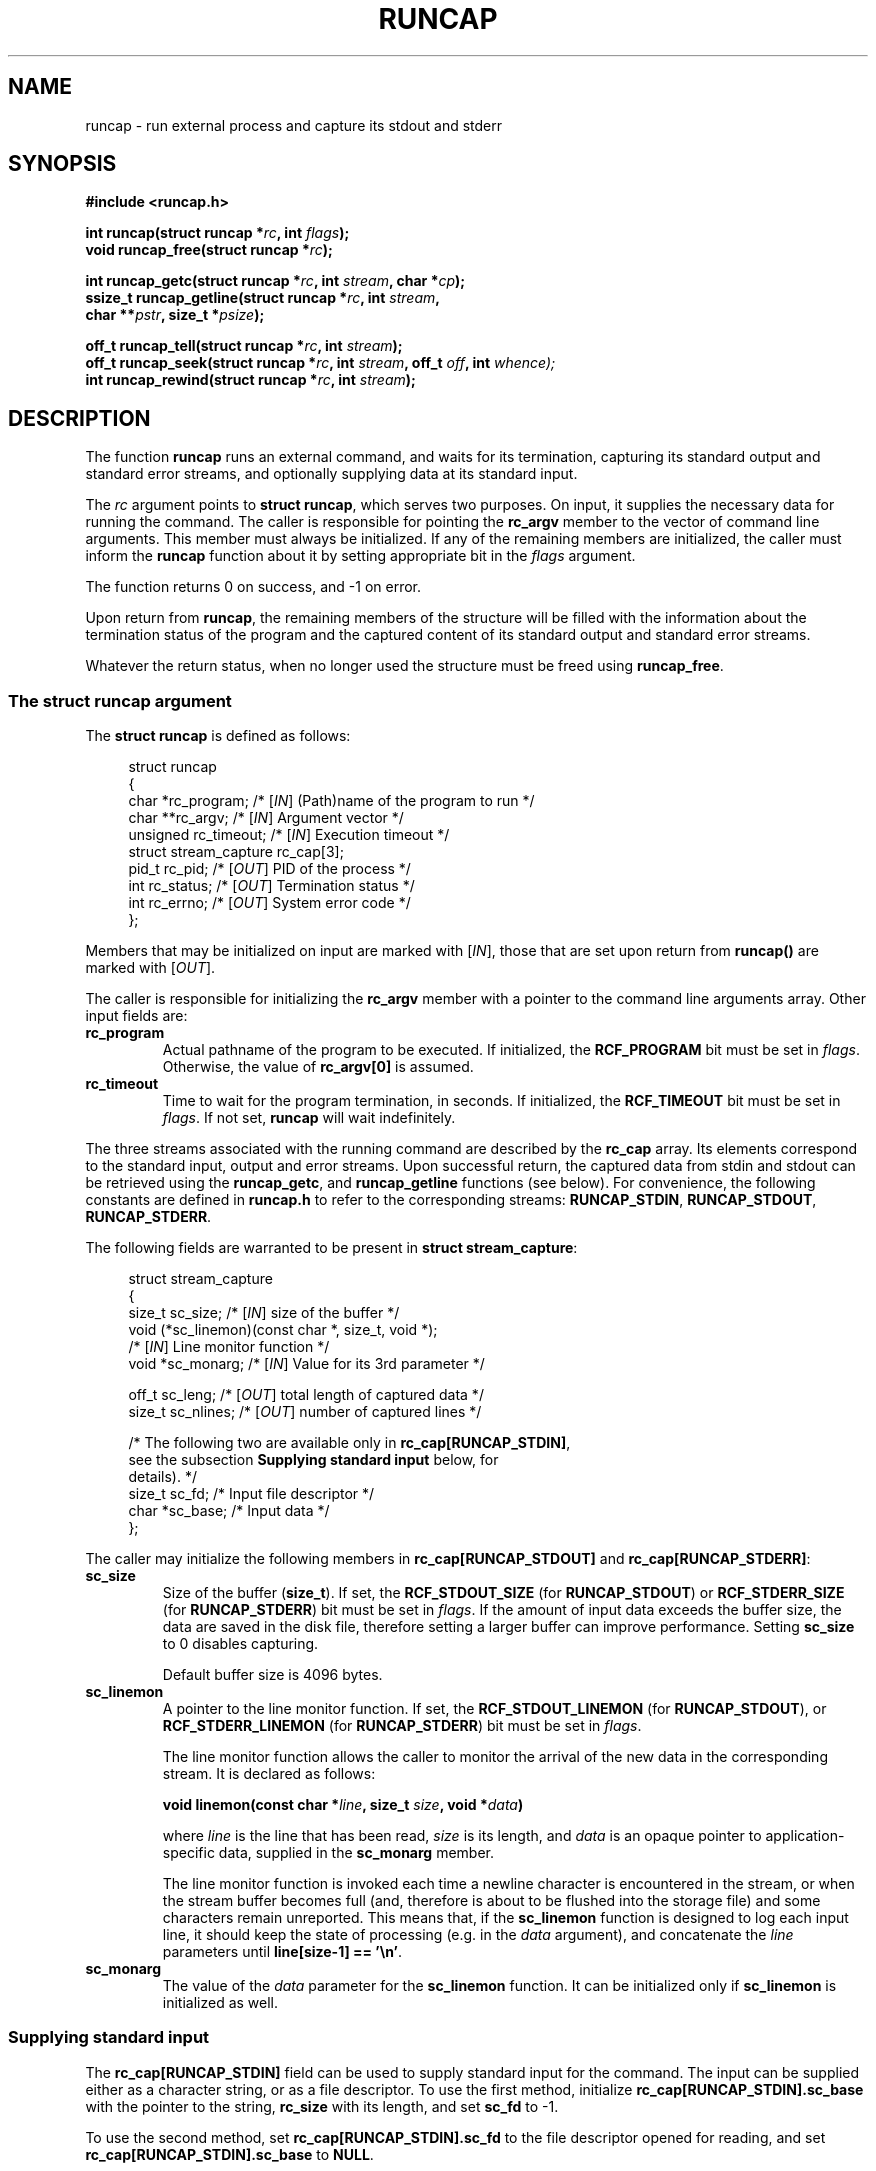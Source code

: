 .\" This file is part of runcap -*- nroff -*-
.\" Copyright (C) 2017 Sergey Poznyakoff
.\"
.\" Runcap is free software; you can redistribute it and/or modify
.\" it under the terms of the GNU General Public License as published by
.\" the Free Software Foundation; either version 3, or (at your option)
.\" any later version.
.\"
.\" Runcap is distributed in the hope that it will be useful,
.\" but WITHOUT ANY WARRANTY; without even the implied warranty of
.\" MERCHANTABILITY or FITNESS FOR A PARTICULAR PURPOSE.  See the
.\" GNU General Public License for more details.
.\"
.\" You should have received a copy of the GNU General Public License
.\" along with runcap.  If not, see <http://www.gnu.org/licenses/>.
.TH RUNCAP 2 "August 22, 2017" "RUNCAP" "User Commands"
.SH NAME
runcap \- run external process and capture its stdout and stderr
.SH SYNOPSIS
.nf
.B #include <runcap.h>
.sp
.BI "int runcap(struct runcap *" rc ", int " flags );
.BI "void runcap_free(struct runcap *" rc );
.sp
.BI "int runcap_getc(struct runcap *" rc ", int " stream ", char *" cp );
.BI "ssize_t runcap_getline(struct runcap *" rc ", int " stream ,
.BI "                       char **" pstr ", size_t *" psize );
.sp
.BI "off_t runcap_tell(struct runcap *" rc ", int " stream );
.BI "off_t runcap_seek(struct runcap *" rc ", int " stream ", off_t " off ", int " whence);
.BI "int runcap_rewind(struct runcap *" rc ", int " stream );
.SH DESCRIPTION
The function
.B runcap
runs an external command, and waits for its termination, capturing
its standard output and standard error streams, and optionally
supplying data at its standard input.
.PP
The \fIrc\fR argument points to \fBstruct runcap\fR, which serves two
purposes.  On input, it supplies the necessary data for running the
command.  The caller is responsible for pointing the 
.B rc_argv
member to the vector of command line arguments.  This member must
always be initialized.  If any of the remaining members are
initialized, the caller must inform the
.B runcap
function about it by setting appropriate bit in the \fIflags\fR
argument.
.PP
The function returns 0 on success, and -1 on error.
.PP
Upon return from
.BR runcap ,
the remaining members of the structure will be filled with the
information about the termination status of the program and the
captured content of its standard output and standard error streams.
.PP
Whatever the return status, when no longer used the structure must be
freed using
.BR runcap_free .
.PP
.SS The struct runcap argument
The \fBstruct runcap\fR is defined as follows:
.PP
.in +4n
.nf
struct runcap
{
    char *rc_program;    /* [\fIIN\fR] (Path)name of the program to run */ 
    char **rc_argv;      /* [\fIIN\fR] Argument vector */
    unsigned rc_timeout; /* [\fIIN\fR] Execution timeout */
    struct stream_capture rc_cap[3]; 
    pid_t rc_pid;        /* [\fIOUT\fR] PID of the process */
    int rc_status;       /* [\fIOUT\fR] Termination status */
    int rc_errno;        /* [\fIOUT\fR] System error code */
};
.fi
.in
.PP
Members that may be initialized on input are marked with
[\fIIN\fR], those that are set upon return from \fBruncap()\fR are
marked with [\fIOUT\fR].
.PP
The caller is responsible for initializing the \fBrc_argv\fR member
with a pointer to the command line arguments array.  Other
input fields are:
.TP
.B rc_program
Actual pathname of the program to be executed.  If initialized, the
\fBRCF_PROGRAM\fR bit must be set in \fIflags\fR.  Otherwise, the
value of \fBrc_argv[0]\fR is assumed.
.TP
.B rc_timeout
Time to wait for the program termination, in seconds.  If initialized,
the \fBRCF_TIMEOUT\fR bit must be set in \fIflags\fR.  If not set,
.B runcap
will wait indefinitely.
.PP
The three streams associated with the running command are described by
the
.B rc_cap
array.  Its elements correspond to the standard input, output and
error streams.  Upon successful return, the captured
data from stdin and stdout can be retrieved using the \fBruncap_getc\fR, and
\fBruncap_getline\fR functions (see below).  For convenience, the
following constants are defined in \fBruncap.h\fR to refer to the
corresponding streams:
.BR RUNCAP_STDIN ,
.BR RUNCAP_STDOUT ,
.BR RUNCAP_STDERR .
.PP
The following fields are warranted to be present in \fBstruct
stream_capture\fR:
.PP
.in +4n
.nf
struct stream_capture
{
    size_t sc_size;      /* [\fIIN\fR] size of the buffer */
    void (*sc_linemon)(const char *, size_t, void *);
                         /* [\fIIN\fR] Line monitor function */
    void  *sc_monarg;    /* [\fIIN\fR] Value for its 3rd parameter */

    off_t  sc_leng;      /* [\fIOUT\fR] total length of captured data */
    size_t sc_nlines;    /* [\fIOUT\fR] number of captured lines */

    /* The following two are available only in \fBrc_cap[RUNCAP_STDIN]\fR,
       see the subsection \fBSupplying standard input\fR below, for
       details). */
    size_t sc_fd;        /* Input file descriptor */
    char *sc_base;       /* Input data */
};
.fi
.in
.PP
The caller may initialize the following members in
\fBrc_cap[RUNCAP_STDOUT]\fR and \fBrc_cap[RUNCAP_STDERR]\fR:
.TP
.B sc_size
Size of the buffer (\fBsize_t\fR).  If set, the \fBRCF_STDOUT_SIZE\fR
(for \fBRUNCAP_STDOUT\fR) or \fBRCF_STDERR_SIZE\fR (for
\fBRUNCAP_STDERR\fR) bit must be set in \fIflags\fR.  If the amount of
input data exceeds the buffer size, the data are saved in the disk
file, therefore setting a larger buffer can improve performance.
Setting \fBsc_size\fR to 0 disables capturing.

Default buffer size is 4096 bytes.
.TP
.B sc_linemon
A pointer to the line monitor function.  If set, the
\fBRCF_STDOUT_LINEMON\fR (for \fBRUNCAP_STDOUT\fR), or
\fBRCF_STDERR_LINEMON\fR (for \fBRUNCAP_STDERR\fR) bit must be set in
\fIflags\fR.
.sp
The line monitor function allows the caller to monitor the arrival of
the new data in the corresponding stream.  It is declared as follows:
.sp
.BI "void linemon(const char *" line ", size_t " size ", void *" data )
.sp
where \fIline\fR is the line that has been read, \fIsize\fR is its
length, and \fIdata\fR is an opaque pointer to application-specific
data, supplied in the \fBsc_monarg\fR member.
.sp
The line monitor function is invoked each time a newline character is
encountered in the stream, or when the stream buffer becomes full (and,
therefore is about to be flushed into the storage file) and some
characters remain unreported.  This means that, if the
\fBsc_linemon\fR function is designed to log each input line, it
should keep the state of processing (e.g. in the \fIdata\fR argument),
and concatenate the \fIline\fR parameters until
\fBline[size-1] == '\\n'\fR. 
.TP
.B sc_monarg
The value of the \fIdata\fR parameter for the \fBsc_linemon\fR
function.  It can be initialized only if \fBsc_linemon\fR is
initialized as well.
.SS Supplying standard input
The
.B rc_cap[RUNCAP_STDIN]
field can be used to supply standard input for the command.  The input
can be supplied either as a character string, or as a file
descriptor.  To use the first method, initialize
.B rc_cap[RUNCAP_STDIN].sc_base
with the pointer to the string,
.B rc_size
with its length, and set
.B sc_fd
to -1.
.PP
To use the second method, set
.B rc_cap[RUNCAP_STDIN].sc_fd
to the file descriptor opened for reading, and set
.B rc_cap[RUNCAP_STDIN].sc_base
to
.BR NULL .
.PP
Whichever approach is used, set the \fBRCF_STDIN\fR bit in \fIflags\fR
to inform
.B runcap()
about the fact.
.SS Output
Upon return, the following fields are initialized:
.TP
.B rc_status
Termination status, as returned by
.BR wait (2).
.TP
.B rc_errno
Value of errno, if terminated on error.
.PP
The following fields are defined upon successful return:
.TP
.B rc_cap[RUNCAP_STDOUT].sc_leng
Total length of captured stdout.
.TP
.B rc_cap[RUNCAP_STDOUT].sc_nlines
Number of lines in the captured stdout.
.TP
.B rc_cap[RUNCAP_STDERR].sc_leng
Total length of captured stderr.
.TP
.B rc_cap[RUNCAP_STDERR].sc_nlines
Number of lines in the captured stderr.
.PP
The actual data can be retrieved using the \fBruncap_getc\fR, and
\fBruncap_getline\fR functions, described below.
.SH Examining output
Upon return from \fBruncap\fR the following functions can be used to
retrieve the captured data from the \fBstruct runcap\fR object pointed
to by its \fIrc\fR argument.  The stream to retrieve data from is
identified by the \fIstream\fR argument, whose valid values are
\fBRUNCAP_STDOUT\fR (or \fB1\fR) or \fBRUNCAP_STDERR\fR (or \fB2\fR).
.PP
The function \fBruncap_getc\fR reads the next character from the
captured stream and returns it as an unsigned char cast to an int.
It returns 0 on end of stream, and -1 on error.  In the latter case,
the \fBerrno\fR variable contains the error code, as usual.
.PP
The function \fBruncap_getline\fR reads all characters from the
current position in the stream up to and including the next newline
character (ASCII 10).  It will allocate the buffer for the characters
as necessary and will store the address of the buffer into
\fB*pstr\fR, and its allocated size in \fB*psize\fR.  The buffer is
null-terminated and includes the newline character, if one was found.
.PP
If \fB*pstr\fR is \fBNULL\fR, the function will allocate a buffer of
sufficient size for storing the line.
.PP
Otherwise, \fB*pstr\fR should contain a pointer to a buffer
\fB*psize\fR bytes in size, allocated using
.BR malloc (3).
If the buffer is not large enough to hold the characters,
.B runcap_getline
will resize it using
.BR realloc (3),
updating \fB*pstr\fR and \fB*psize\fR as necessary.
.PP
On success,
.B runcap_getline
returns the number of characters (including the newline) stored in the
buffer, or 0 if end of stream is reached.  On error, it returns -1 and
sets \fBerrno\fR.
.PP
The function \fBruncap_tell\fR returns offset in bytes to the current
position in the requested stream.
.PP
The function \fBruncap_seek\fR repositions the offset of the requested
\fIstream\fR to the argument \fIoffset\fR according to the directive
\fIwhence\fR as follows:
.TP
.B SEEK_SET
The offset is set to \fIoffset\fR bytes.
.TP
.B SEEK_CUR
The offset is set to its current location plus \fIoffset\fR bytes.
.TP
.B SEEK_END
The offset is set to the size of the stream (\fBsc_leng\fR) plus
\fIoffset\fR bytes.
.PP
The function returns 0 on success.  On error, it returns -1 and sets
\fBerrno\fR.
.PP
The function \fBruncap_rewind\fR repositions the current offset of
\fIstream\fR to 0.
.PP
The following pairs of calls are equivalent:
.PP
.in +4n
.nf
runcap_tell(rc, stream) <=> runcap_seek(rc, stream, 0, SEEK_CUR)
.fi
.in
.sp
and
.sp
.in +4n
.nf
runcap_rewind(rc, stream) <=> runcap_seek(rc, stream, 0, SEEK_SET)
.fi
.in
.SH RETURN VALUE
Upon successful completion,
.B runcap()
returns 0.  The \fBrc.rc_status\fR value should be inspected to see if
the program terminated successfully.  On error, it sets the
\fBrc.rc_errno\fR and returns -1.
.PP
The
.B runcap_getc()
returns the retrieved character on success, 0 if end of stream is hit,
and -1 on error.
.PP
The function
.B runcap_getline()
returns the number of retrieved characters (including the newline) on
success, 0 on end of stream, and -1 on error.
.PP
.B runcap_tell()
and 
.B runcap_seek()
return the current offset (a non-negative value) on success, and -1
on error.
.PP
.B runcap_rewind()
returns 0 on success and -1 on error.
.PP
When returning an error (-1), all functions set the global \fBerrno\fR
variable to the code describing the error. 
.SH EXAMPLE
The function below runs the
.BR tar (1)
command in verbose mode and returns its output as an array of
strings.
.PP
.in +4n
.nf
char **
archive(void)
{
    struct runcap rc;
    int res;
    char *av[] = { "tar", "cfv", "src.tar", "src", NULL };
    char **ret = NULL;
    
    rc.rc_program = "/bin/tar";
    rc.rc_argv = av;
    res = runcap(&rc, RCF_PROGRAM);
    if (res == -1) {
        perror("runcap");
        abort();
    }     

    if (WIFEXITED(rc.rc_status) && WEXITSTATUS(rc.rc_status) == 0) {
        char **ret;
        size_t nlines = rc.rc_cap[RUNCAP_STDOUT].sc_nlines;     
        ret = malloc(nlines + 1);
        for (i = 0; i < nlines; i++) {
            char *p = NULL;
            size_t sz = 0;
            ssize_t n;

            n = runcap_getline(rc, stream, p, &sz);
            if (n == -1) {
                perror("runcap_getline");
                abort();
            }
            ret[i] = realloc(p, n + 1);
        }
        ret[i] = NULL;
    }
    runcap_free(&rc);
    return ret;
}

.fi
.in

.SH AUTHORS
Sergey Poznyakoff
.SH COPYRIGHT
Copyright \(co 2017 Sergey Poznyakoff
.br
.na
License GPLv3+: GNU GPL version 3 or later <http://gnu.org/licenses/gpl.html>
.br
.ad
This is free software: you are free to change and redistribute it.
There is NO WARRANTY, to the extent permitted by law.
.\" Local variables:
.\" eval: (add-hook 'write-file-hooks 'time-stamp)
.\" time-stamp-start: ".TH [A-Z_][A-Z0-9_.\\-]* [0-9] \""
.\" time-stamp-format: "%:B %:d, %:y"
.\" time-stamp-end: "\""
.\" time-stamp-line-limit: 20
.\" end:
